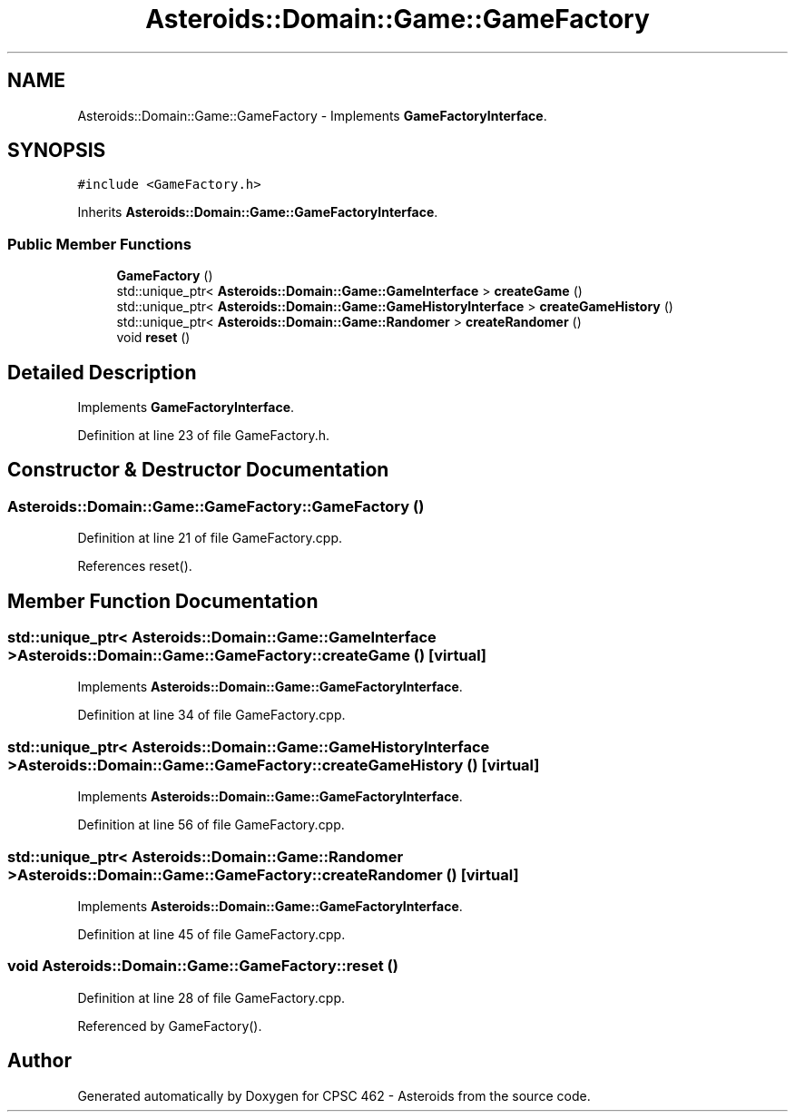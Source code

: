 .TH "Asteroids::Domain::Game::GameFactory" 3 "Fri Dec 14 2018" "CPSC 462 - Asteroids" \" -*- nroff -*-
.ad l
.nh
.SH NAME
Asteroids::Domain::Game::GameFactory \- Implements \fBGameFactoryInterface\fP\&.  

.SH SYNOPSIS
.br
.PP
.PP
\fC#include <GameFactory\&.h>\fP
.PP
Inherits \fBAsteroids::Domain::Game::GameFactoryInterface\fP\&.
.SS "Public Member Functions"

.in +1c
.ti -1c
.RI "\fBGameFactory\fP ()"
.br
.ti -1c
.RI "std::unique_ptr< \fBAsteroids::Domain::Game::GameInterface\fP > \fBcreateGame\fP ()"
.br
.ti -1c
.RI "std::unique_ptr< \fBAsteroids::Domain::Game::GameHistoryInterface\fP > \fBcreateGameHistory\fP ()"
.br
.ti -1c
.RI "std::unique_ptr< \fBAsteroids::Domain::Game::Randomer\fP > \fBcreateRandomer\fP ()"
.br
.ti -1c
.RI "void \fBreset\fP ()"
.br
.in -1c
.SH "Detailed Description"
.PP 
Implements \fBGameFactoryInterface\fP\&. 
.PP
Definition at line 23 of file GameFactory\&.h\&.
.SH "Constructor & Destructor Documentation"
.PP 
.SS "Asteroids::Domain::Game::GameFactory::GameFactory ()"

.PP
Definition at line 21 of file GameFactory\&.cpp\&.
.PP
References reset()\&.
.SH "Member Function Documentation"
.PP 
.SS "std::unique_ptr< \fBAsteroids::Domain::Game::GameInterface\fP > Asteroids::Domain::Game::GameFactory::createGame ()\fC [virtual]\fP"

.PP
Implements \fBAsteroids::Domain::Game::GameFactoryInterface\fP\&.
.PP
Definition at line 34 of file GameFactory\&.cpp\&.
.SS "std::unique_ptr< \fBAsteroids::Domain::Game::GameHistoryInterface\fP > Asteroids::Domain::Game::GameFactory::createGameHistory ()\fC [virtual]\fP"

.PP
Implements \fBAsteroids::Domain::Game::GameFactoryInterface\fP\&.
.PP
Definition at line 56 of file GameFactory\&.cpp\&.
.SS "std::unique_ptr< \fBAsteroids::Domain::Game::Randomer\fP > Asteroids::Domain::Game::GameFactory::createRandomer ()\fC [virtual]\fP"

.PP
Implements \fBAsteroids::Domain::Game::GameFactoryInterface\fP\&.
.PP
Definition at line 45 of file GameFactory\&.cpp\&.
.SS "void Asteroids::Domain::Game::GameFactory::reset ()"

.PP
Definition at line 28 of file GameFactory\&.cpp\&.
.PP
Referenced by GameFactory()\&.

.SH "Author"
.PP 
Generated automatically by Doxygen for CPSC 462 - Asteroids from the source code\&.
